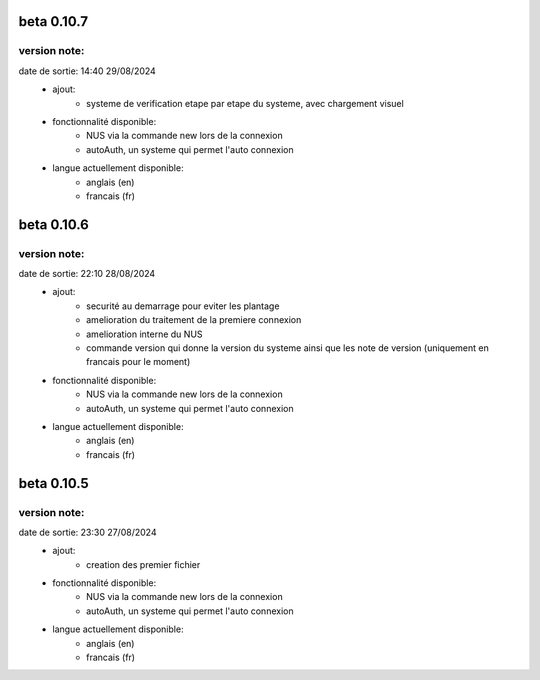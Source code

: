 -----------
beta 0.10.7
-----------

version note: 
=============
date de sortie: 14:40 29/08/2024
 - ajout:
    - systeme de verification etape par etape du systeme, avec chargement visuel
 - fonctionnalité disponible:
    - NUS via la commande new lors de la connexion
    - autoAuth, un systeme qui permet l'auto connexion
 - langue actuellement disponible:
    - anglais (en)
    - francais (fr)


-----------
beta 0.10.6
-----------

version note: 
=============
date de sortie: 22:10 28/08/2024
 - ajout:
    - securité au demarrage pour eviter les plantage
    - amelioration du traitement de la premiere connexion
    - amelioration interne du NUS
    - commande version qui donne la version du systeme ainsi que les note de version (uniquement en francais pour le moment)
 - fonctionnalité disponible:
    - NUS via la commande new lors de la connexion
    - autoAuth, un systeme qui permet l'auto connexion
 - langue actuellement disponible:
    - anglais (en)
    - francais (fr)



-----------
beta 0.10.5
-----------

version note: 
=============
date de sortie: 23:30 27/08/2024
 - ajout:
    - creation des premier fichier
 - fonctionnalité disponible:
    - NUS via la commande new lors de la connexion
    - autoAuth, un systeme qui permet l'auto connexion
 - langue actuellement disponible:
    - anglais (en)
    - francais (fr)
